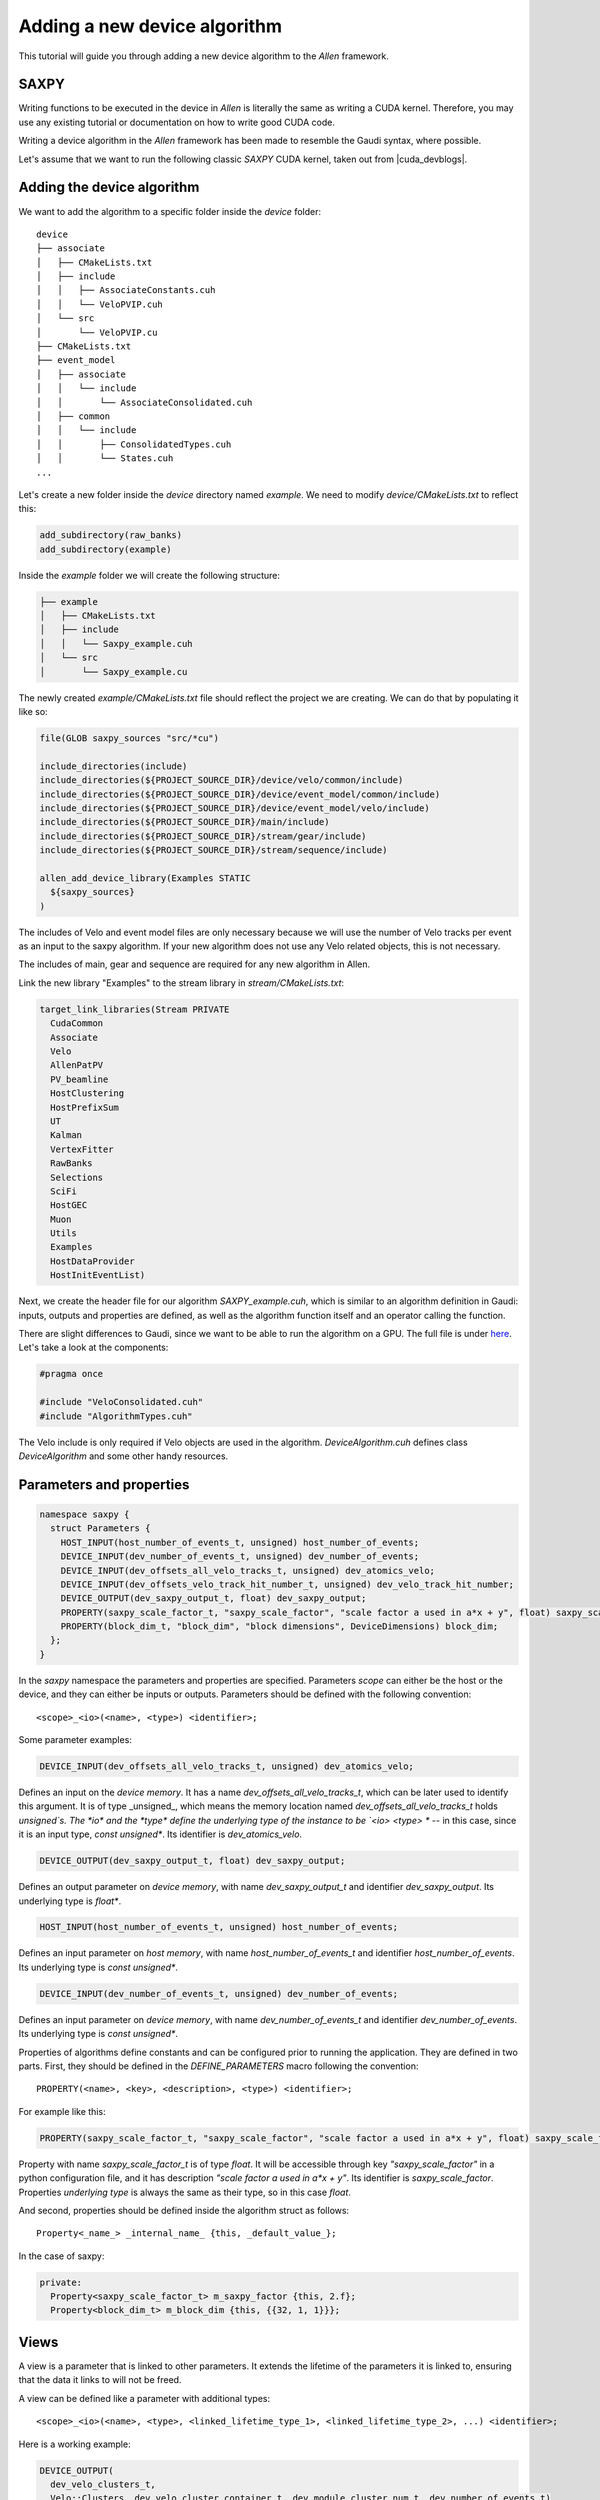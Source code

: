 .. _add_Allen_algorithm:

Adding a new device algorithm
====================================

This tutorial will guide you through adding a new device algorithm to the `Allen` framework.

SAXPY
^^^^^^^^^^^^

Writing functions to be executed in the device in `Allen` is literally the same as writing a CUDA kernel. Therefore, you may use any existing tutorial or documentation on how to write good CUDA code.

Writing a device algorithm in the `Allen` framework has been made to resemble the Gaudi syntax, where possible.

Let's assume that we want to run the following classic `SAXPY` CUDA kernel, taken out from |cuda_devblogs|.

.. |cuda_devblogs| raw:: html

   <a href="https://devblogs.nvidia.com/easy-introduction-cuda-c-and-c/" target="_blank">this website</a>

.. code-block::c++

  __global__ void saxpy(float *x, float *y, int n, float a) {
    int i = blockIdx.x*blockDim.x + threadIdx.x;
    if (i < n) y[i] = a*x[i] + y[i];
  }

Adding the device algorithm
^^^^^^^^^^^^^^^^^^^^^^^^^^^^^^
We want to add the algorithm to a specific folder inside the `device` folder::

  device
  ├── associate
  │   ├── CMakeLists.txt
  │   ├── include
  │   │   ├── AssociateConstants.cuh
  │   │   └── VeloPVIP.cuh
  │   └── src
  │       └── VeloPVIP.cu
  ├── CMakeLists.txt
  ├── event_model
  │   ├── associate
  │   │   └── include
  │   │       └── AssociateConsolidated.cuh
  │   ├── common
  │   │   └── include
  │   │       ├── ConsolidatedTypes.cuh
  │   │       └── States.cuh
  ...

Let's create a new folder inside the `device` directory named `example`. We need to modify `device/CMakeLists.txt` to reflect this:

.. code-block:: cmake

  add_subdirectory(raw_banks)
  add_subdirectory(example)

Inside the `example` folder we will create the following structure:

.. code-block:: c++

  ├── example
  │   ├── CMakeLists.txt
  │   ├── include
  │   │   └── Saxpy_example.cuh
  │   └── src
  │       └── Saxpy_example.cu

The newly created `example/CMakeLists.txt` file should reflect the project we are creating. We can do that by populating it like so:

.. code-block:: cmake

  file(GLOB saxpy_sources "src/*cu")

  include_directories(include)
  include_directories(${PROJECT_SOURCE_DIR}/device/velo/common/include)
  include_directories(${PROJECT_SOURCE_DIR}/device/event_model/common/include)
  include_directories(${PROJECT_SOURCE_DIR}/device/event_model/velo/include)
  include_directories(${PROJECT_SOURCE_DIR}/main/include)
  include_directories(${PROJECT_SOURCE_DIR}/stream/gear/include)
  include_directories(${PROJECT_SOURCE_DIR}/stream/sequence/include)

  allen_add_device_library(Examples STATIC
    ${saxpy_sources}
  )

The includes of Velo and event model files are only necessary because we will use the number of Velo tracks per event as an input to the saxpy algorithm.
If your new algorithm does not use any Velo related objects, this is not necessary.

The includes of main, gear and sequence are required for any new algorithm in Allen.

Link the new library "Examples" to the stream library in `stream/CMakeLists.txt`:

.. code-block:: cmake

  target_link_libraries(Stream PRIVATE
    CudaCommon
    Associate
    Velo
    AllenPatPV
    PV_beamline
    HostClustering
    HostPrefixSum
    UT
    Kalman
    VertexFitter
    RawBanks
    Selections
    SciFi
    HostGEC
    Muon
    Utils
    Examples
    HostDataProvider
    HostInitEventList)

Next, we create the header file for our algorithm `SAXPY_example.cuh`, which is similar to an algorithm definition in Gaudi: inputs, outputs and properties are defined, as well as the algorithm function itself and an operator calling the function.

There are slight differences to Gaudi, since we want to be able to run the algorithm on a GPU.
The full file is under `here <https://gitlab.cern.ch/lhcb/Allen/-/blob/master/device/example/include/SAXPY_example.cuh>`_. Let's take a look at the components:

.. code-block:: c++

  #pragma once

  #include "VeloConsolidated.cuh"
  #include "AlgorithmTypes.cuh"

The Velo include is only required if Velo objects are used in the algorithm. `DeviceAlgorithm.cuh` defines class `DeviceAlgorithm` and some other handy resources.

Parameters and properties
^^^^^^^^^^^^^^^^^^^^^^^^^^^^
.. code-block:: c++

  namespace saxpy {
    struct Parameters {
      HOST_INPUT(host_number_of_events_t, unsigned) host_number_of_events;
      DEVICE_INPUT(dev_number_of_events_t, unsigned) dev_number_of_events;
      DEVICE_INPUT(dev_offsets_all_velo_tracks_t, unsigned) dev_atomics_velo;
      DEVICE_INPUT(dev_offsets_velo_track_hit_number_t, unsigned) dev_velo_track_hit_number;
      DEVICE_OUTPUT(dev_saxpy_output_t, float) dev_saxpy_output;
      PROPERTY(saxpy_scale_factor_t, "saxpy_scale_factor", "scale factor a used in a*x + y", float) saxpy_scale_factor;
      PROPERTY(block_dim_t, "block_dim", "block dimensions", DeviceDimensions) block_dim;
    };
  }

In the `saxpy` namespace the parameters and properties are specified. Parameters *scope* can either be the host or the device, and they can either be inputs or outputs. Parameters should be defined with the following convention::

    <scope>_<io>(<name>, <type>) <identifier>;

Some parameter examples:

.. code-block:: c++
                
   DEVICE_INPUT(dev_offsets_all_velo_tracks_t, unsigned) dev_atomics_velo;

Defines an input on the *device memory*. It has a name `dev_offsets_all_velo_tracks_t`, which can be later used to identify this argument. It is of type _unsigned_, which means the memory location named `dev_offsets_all_velo_tracks_t` holds `unsigned`s. The *io* and the *type* define the underlying type of the instance to be `<io> <type> *` -- in this case, since it is an input type, `const unsigned*`. Its identifier is `dev_atomics_velo`.

.. code-block:: c++

   DEVICE_OUTPUT(dev_saxpy_output_t, float) dev_saxpy_output;

Defines an output parameter on *device memory*, with name `dev_saxpy_output_t` and identifier `dev_saxpy_output`. Its underlying type is `float*`.

.. code-block:: c++

   HOST_INPUT(host_number_of_events_t, unsigned) host_number_of_events;

Defines an input parameter on *host memory*, with name `host_number_of_events_t` and identifier `host_number_of_events`. Its underlying type is `const unsigned*`.

.. code-block:: c++

   DEVICE_INPUT(dev_number_of_events_t, unsigned) dev_number_of_events;

Defines an input parameter on *device memory*, with name `dev_number_of_events_t` and identifier `dev_number_of_events`. Its underlying type is `const unsigned*`.

Properties of algorithms define constants and can be configured prior to running the application. They are defined in two parts. First, they should be defined in the `DEFINE_PARAMETERS` macro following the convention::

    PROPERTY(<name>, <key>, <description>, <type>) <identifier>;

For example like this:

.. code-block:: c++

   PROPERTY(saxpy_scale_factor_t, "saxpy_scale_factor", "scale factor a used in a*x + y", float) saxpy_scale_factor

Property with name `saxpy_scale_factor_t` is of type `float`. It will be accessible through key `"saxpy_scale_factor"` in a python configuration file, and it has description `"scale factor a used in a*x + y"`. Its identifier is `saxpy_scale_factor`. Properties *underlying type* is always the same as their type, so in this case `float`.

And second, properties should be defined inside the algorithm struct as follows::

    Property<_name_> _internal_name_ {this, _default_value_};

In the case of saxpy:

.. code-block:: c++

  private:
    Property<saxpy_scale_factor_t> m_saxpy_factor {this, 2.f};
    Property<block_dim_t> m_block_dim {this, {{32, 1, 1}}};

Views
^^^^^^^^^^
A view is a parameter that is linked to other parameters. It extends the lifetime of the parameters it is linked to, ensuring that the data it links to will not be freed.

A view can be defined like a parameter with additional types::

    <scope>_<io>(<name>, <type>, <linked_lifetime_type_1>, <linked_lifetime_type_2>, ...) <identifier>;

Here is a working example:

.. code-block:: c++

    DEVICE_OUTPUT(
      dev_velo_clusters_t,
      Velo::Clusters, dev_velo_cluster_container_t, dev_module_cluster_num_t, dev_number_of_events_t)
    dev_velo_clusters;

The type `dev_velo_clusters_t` is defined to be of type `Velo::Clusters`, with its lifetime linked to types `dev_velo_cluster_container_t, dev_module_cluster_num_t, dev_number_of_events_t`. That is, if `dev_velo_clusters_t` is used in a subsequent algorithm as an input, the parameters `dev_velo_cluster_container_t, dev_module_cluster_num_t, dev_number_of_events_t` are guaranteed to be in memory.

This type can be used just like any other type:

.. code-block:: c++

  auto velo_cluster_container = Velo::Clusters {parameters.dev_velo_cluster_container, estimated_number_of_clusters};
  parameters.dev_velo_clusters[event_number] = velo_cluster_container;

And subsequent algorithms can request it with no need to specify it as a view anymore:

.. code-block:: c++

  DEVICE_INPUT(dev_velo_clusters_t, Velo::Clusters) dev_velo_clusters;

The reason these two types are compatible is because the `Allen underlying type` of both the view and non-view parameter is `Velo::Clusters`.

Defining an algorithm
^^^^^^^^^^^^^^^^^^^^^^^^^

SAXPY_example.cuh
-----------------------
An algorithm is defined by a `struct` (or `class`) that inherits from either `HostAlgorithm` or `DeviceAlgorithm`. In addition, it is convenient to also inherit from `Parameters`, to be able to easily access *identifiers* of parameters and properties. The struct identifier is the name of the algorithm.

An algorithm must define **two methods**: `set_arguments_size` and `operator()`. Their signatures are as follows:

.. code-block:: c++

  struct saxpy_t : public DeviceAlgorithm, Parameters {
    void set_arguments_size(
      ArgumentReferences<Parameters>,
      const RuntimeOptions&,
      const Constants&,
      const HostBuffers&) const;

    void operator()(
      const ArgumentReferences<Parameters>&,
      const RuntimeOptions&,
      const Constants&,
      HostBuffers&,
      const Allen::Context& context) const;

  private:
    Property<saxpy_scale_factor_t> m_saxpy_factor {this, 2.f};
    Property<block_dim_t> m_block_dim {this, {{32, 1, 1}}};
  };

An algorithm `saxpy_t` has been declared. It is a `DeviceAlgorithm`, and for convenience it inherits from the previously defined `Parameters`. It defines two methods, `set_arguments_size` and `operator()` with the above predefined signatures. The algorithm declaration ends with the `private:` block for the properties mentioned before.

Since this is a DeviceAlgorithm, one would like the work to actually be done on the device. In order to run code on the device, a *global kernel* has to be defined. The syntax used is standard CUDA:

.. code-block:: c++

  __global__ void saxpy(Parameters);

SAXPY_example.cu
--------------------
The source file of SAXPY should define `set_arguments_size`, `operator()` and the previously mentioned *global kernel* `saxpy`:

* `set_arguments_size`: Sets the `size` of output parameters.
* `operator()`: The actual algorithm runs (similar to Gaudi).

In Allen, it is not recommended to use *dynamic memory allocations*. Therefore, types such as `std::vector` are "forbidden", and instead sizes of output arguments must be set in the `set_arguments_size` method of algorithms.

.. code-block:: c++

  #include "SAXPY_example.cuh"

  void saxpy::saxpy_t::set_arguments_size(
    ArgumentReferences<Parameters> arguments,
    const RuntimeOptions&,
    const Constants&,
    const HostBuffers&) const
  {
    set_size<dev_saxpy_output_t>(arguments, first<host_number_of_events_t>(arguments));
  }

To do that, one may use the following functions:

* `void set_size<T>(arguments, const size_t)`: Sets the size of *name* `T`. The `sizeof(T)` is implicit, so eg. `set_size<T>(10)` will actually allocate space for `10 * sizeof(T)`.
* `size_t size<T>(arguments)`: Gets the size of *name* `T`.
* `T* data<T>(arguments)`: Gets the pointer to the beginning of `T`.
* `T first<T>(arguments)`: Gets the first element of `T`.

Next, `operator()` should be defined:

.. code-block:: c++

  void saxpy::saxpy_t::operator()(
    const ArgumentReferences<Parameters>& arguments,
    const RuntimeOptions&,
    const Constants&,
    HostBuffers&,
    const Allen::Context& context) const
  {
    global_function(saxpy)(
      dim3(1),
      property<block_dim_t>(), context)(arguments);
  }

In order to invoke host and global functions, wrapper methods `host_function` and `global_function` should be used. The syntax is as follows:

.. code-block:: c++

    host_function(<host_function_identifier>)(<parameters of function>)
    global_function(<global_function_identifier>)(<grid_size>, <block_size>, context)(<parameters of function>)

`global_function` wraps a function identifier, such as `saxpy`. The object it returns can be used to invoke a *global kernel* following a syntax that is similar to |cuda_kernel_guide|. It expects:

.. |cuda_kernel_guide| raw:: html

   <a href="<https://docs.nvidia.com/cuda/cuda-c-programming-guide/index.html#kernels" target="_blank">CUDA's kernel invocation syntax</a>

* `grid_size`: Number of blocks of kernel invocation (passed as 3-dimensional object of type `dim3`).
* `block_size`: Number of threads in each block (passed as 3-dimensional object of type `dim3`).
* `stream`: Stream where to run.
* `parameters of function`: Parameters of the *global kernel* being invoked.

In this case, the kernel `saxpy` accepts only one parameter of type `Parameters`. The global_function and host_function wrappers automatically detect and transform `const ArgumentReferences<Parameters>&` into `Parameters`. Therefore, we can safely pass `arguments` to our kernel invocation.

Finally, the kernel is defined:

.. code-block:: c++

  /**
  * @brief SAXPY example algorithm
  * @detail Calculates for every event y = a*x + x, where x is the number of velo tracks in one event
  */
  __global__ void saxpy::saxpy(saxpy::Parameters parameters)
  {
    const auto number_of_events = parameters.dev_number_of_events[0];
    for (unsigned event_number = threadIdx.x; event_number < number_of_events; event_number += blockDim.x) {
      Velo::Consolidated::ConstTracks velo_tracks {
        parameters.dev_atomics_velo, parameters.dev_velo_track_hit_number, event_number, number_of_events};
      const unsigned number_of_tracks_event = velo_tracks.number_of_tracks(event_number);
    
      parameters.dev_saxpy_output[event_number] =
        parameters.saxpy_scale_factor * number_of_tracks_event + number_of_tracks_event;
    }
  }

The kernel accepts a single parameter of type `saxpy::Parameters`. It is now possible to access all previously defined parameters by their *identifier*. Things to remember here:

* A parameter or property is accessed with its *identifier*.
* Parameters decays to *underlying type* (eg. formed from its *scope* and its *type*).
* Properties decay to *type*.
* If explicit access to the *underlying type* of parameters is required, `get()` can be used.
* One should not access `host` parameters inside a function to be executed on the `device`, and viceversa.

In other words, in the code above:

* `parameters.dev_number_of_events` decays to `const unsigned*`.
* `parameters.dev_atomics_velo` decays to `const unsigned*`.
* `parameters.dev_velo_track_hit_number` decays to `const unsigned*`.
* `parameters.dev_saxpy_output` decays to `float*`.
* `parameters.saxpy_scale_factor` decays to `float`, and has default value `2.f`.

How to access current event within algorithm
--------------------------------------------------

Typically, events are processed by independent blocks of execution. When that's the case, the invocation of the global function happens with as many blocks as events in the event list. Eg.

.. code-block:: c++

  global_function(kernel)(
    size<dev_event_list_t>(),
    property<block_dim_t>(), context)(arguments);

Then, in the kernel itself, in order to access the event under execution, the following idiom is used:

.. code-block:: c++

  __global__ void kernel(namespace::Parameters parameters) {
    const unsigned event_number = parameters.dev_event_list[blockIdx.x];

Configuring the algorithm in a sequence
---------------------------------------

The last thing remaining is to add the algorithm to a sequence, and run it.
:ref:`configure_sequence` explains how to configure the algorithms in an HLT1 sequence.
